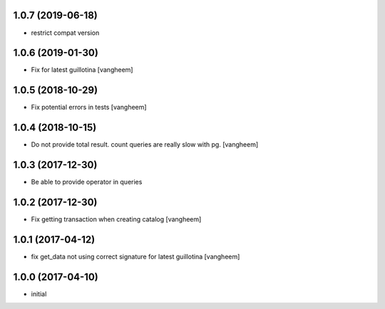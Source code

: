 1.0.7 (2019-06-18)
------------------

- restrict compat version


1.0.6 (2019-01-30)
------------------

- Fix for latest guillotina
  [vangheem]


1.0.5 (2018-10-29)
------------------

- Fix potential errors in tests
  [vangheem]


1.0.4 (2018-10-15)
------------------

- Do not provide total result. count queries are really slow
  with pg.
  [vangheem]


1.0.3 (2017-12-30)
------------------

- Be able to provide operator in queries


1.0.2 (2017-12-30)
------------------

- Fix getting transaction when creating catalog
  [vangheem]


1.0.1 (2017-04-12)
------------------

- fix get_data not using correct signature for latest guillotina
  [vangheem]


1.0.0 (2017-04-10)
------------------

- initial
